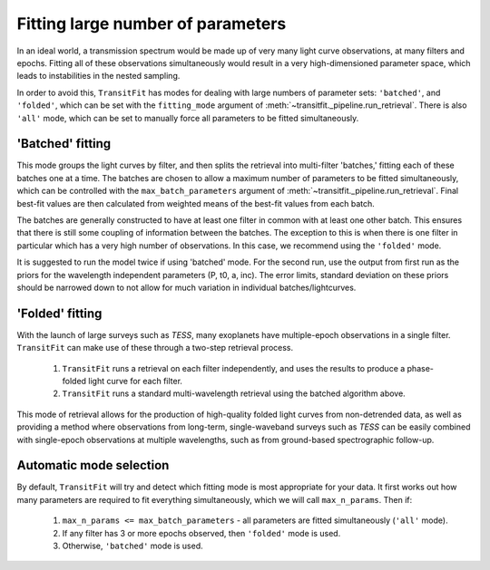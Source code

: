 ==================================
Fitting large number of parameters
==================================

In an ideal world, a transmission spectrum would be made up of very many light curve observations, at many filters and epochs. Fitting all of these observations simultaneously would result in a very high-dimensioned parameter space, which leads to instabilities in the nested sampling.

In order to avoid this, ``TransitFit`` has modes for dealing with large numbers of parameter sets: ``'batched'``, and ``'folded'``, which can be set with the ``fitting_mode`` argument of :meth:`~transitfit._pipeline.run_retrieval`. There is also ``'all'`` mode, which can be set to manually force all parameters to be fitted simultaneously.

'Batched' fitting
-----------------

This mode groups the light curves by filter, and then splits the retrieval into multi-filter 'batches,' fitting each of these batches one at a time. The batches are chosen to allow a maximum number of parameters to be fitted simultaneously, which can be controlled with the ``max_batch_parameters`` argument of :meth:`~transitfit._pipeline.run_retrieval`. Final best-fit values are then calculated from weighted means of the best-fit values from each batch.

The batches are generally constructed to have at least one filter in common with at least one other batch. This ensures that there is still some coupling of information between the batches. The exception to this is when there is one filter in particular which has a very high number of observations. In this case, we recommend using the ``'folded'`` mode.

It is suggested to run the model twice if using 'batched' mode. For the second run, use the output from first run as the priors for the wavelength independent parameters (P, t0, a, inc). The error limits, standard deviation on these priors should be narrowed down to not allow for much variation in individual batches/lightcurves.

'Folded' fitting
----------------
With the launch of large surveys such as *TESS*, many exoplanets have multiple-epoch observations in a single filter. ``TransitFit`` can make use of these through a two-step retrieval process.

    1. ``TransitFit`` runs a retrieval on each filter independently, and uses the results to produce a phase-folded light curve for each filter.

    2. ``TransitFit`` runs a standard multi-wavelength retrieval using the batched algorithm above.

This mode of retrieval allows for the production of high-quality folded light curves from non-detrended data, as well as providing a method where observations from long-term, single-waveband surveys such as *TESS* can be easily combined with single-epoch observations at multiple wavelengths, such as from ground-based spectrographic follow-up.


Automatic mode selection
------------------------

By default, ``TransitFit`` will try and detect which fitting mode is most appropriate for your data. It first works out how many parameters are required to fit everything simultaneously, which we will call ``max_n_params``. Then if:

    1. ``max_n_params <= max_batch_parameters`` - all parameters are fitted simultaneously (``'all'`` mode).

    2. If any filter has 3 or more epochs observed, then ``'folded'`` mode is used.

    3. Otherwise, ``'batched'`` mode is used.
